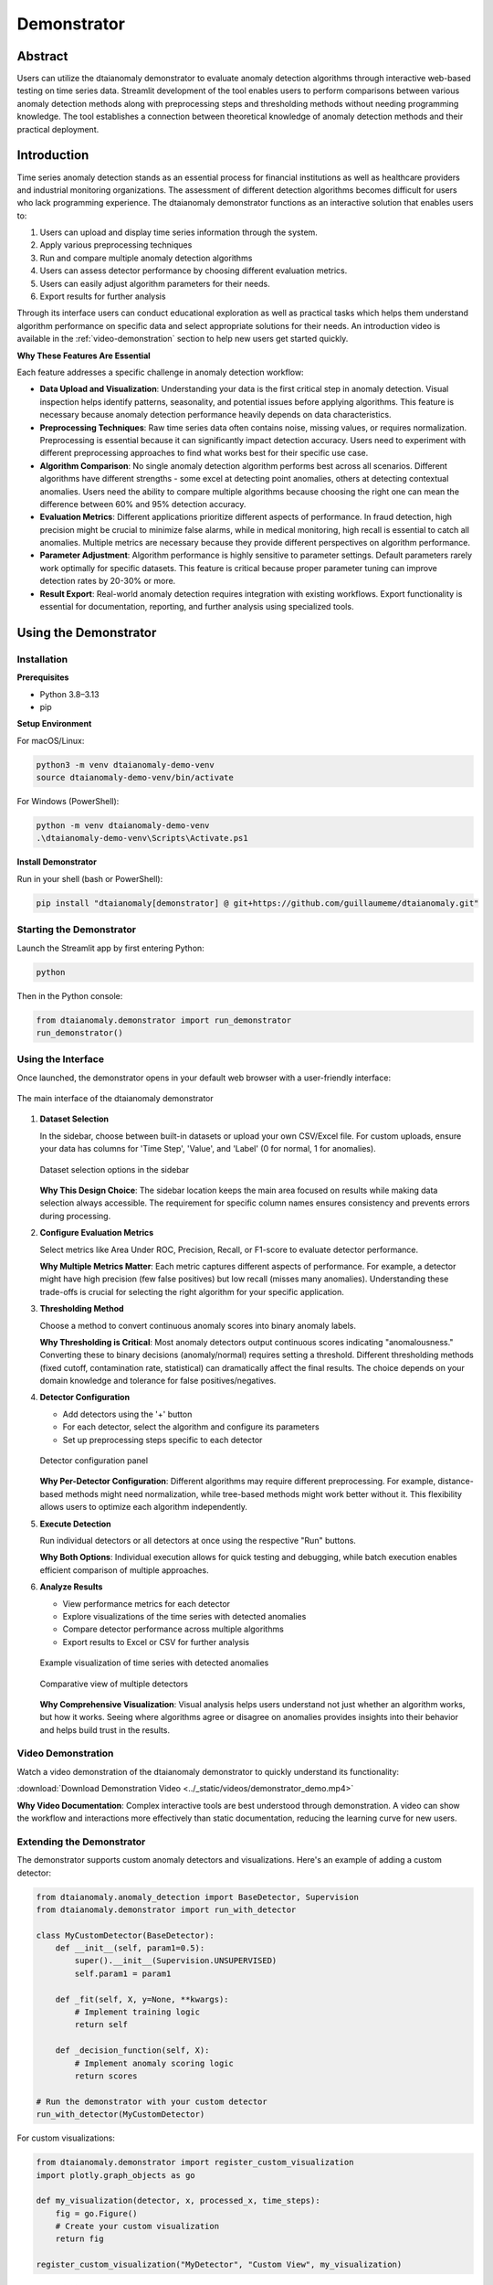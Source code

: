 Demonstrator
============

Abstract
--------

Users can utilize the dtaianomaly demonstrator to evaluate anomaly detection algorithms through interactive web-based testing on time series data. Streamlit development of the tool enables users to perform comparisons between various anomaly detection methods along with preprocessing steps and thresholding methods without needing programming knowledge. The tool establishes a connection between theoretical knowledge of anomaly detection methods and their practical deployment.

Introduction
------------

Time series anomaly detection stands as an essential process for financial institutions as well as healthcare providers and industrial monitoring organizations. The assessment of different detection algorithms becomes difficult for users who lack programming experience. The dtaianomaly demonstrator functions as an interactive solution that enables users to:

1. Users can upload and display time series information through the system.
2. Apply various preprocessing techniques
3. Run and compare multiple anomaly detection algorithms
4. Users can assess detector performance by choosing different evaluation metrics.
5. Users can easily adjust algorithm parameters for their needs.
6. Export results for further analysis

Through its interface users can conduct educational exploration as well as practical tasks which helps them understand algorithm performance on specific data and select appropriate solutions for their needs. An introduction video is available in the :ref:`video-demonstration` section to help new users get started quickly.

**Why These Features Are Essential**

Each feature addresses a specific challenge in anomaly detection workflow:

- **Data Upload and Visualization**: Understanding your data is the first critical step in anomaly detection. Visual inspection helps identify patterns, seasonality, and potential issues before applying algorithms. This feature is necessary because anomaly detection performance heavily depends on data characteristics.

- **Preprocessing Techniques**: Raw time series data often contains noise, missing values, or requires normalization. Preprocessing is essential because it can significantly impact detection accuracy. Users need to experiment with different preprocessing approaches to find what works best for their specific use case.

- **Algorithm Comparison**: No single anomaly detection algorithm performs best across all scenarios. Different algorithms have different strengths - some excel at detecting point anomalies, others at detecting contextual anomalies. Users need the ability to compare multiple algorithms because choosing the right one can mean the difference between 60% and 95% detection accuracy.

- **Evaluation Metrics**: Different applications prioritize different aspects of performance. In fraud detection, high precision might be crucial to minimize false alarms, while in medical monitoring, high recall is essential to catch all anomalies. Multiple metrics are necessary because they provide different perspectives on algorithm performance.

- **Parameter Adjustment**: Algorithm performance is highly sensitive to parameter settings. Default parameters rarely work optimally for specific datasets. This feature is critical because proper parameter tuning can improve detection rates by 20-30% or more.

- **Result Export**: Real-world anomaly detection requires integration with existing workflows. Export functionality is essential for documentation, reporting, and further analysis using specialized tools.

Using the Demonstrator
----------------------

Installation
~~~~~~~~~~~~

**Prerequisites**

- Python 3.8–3.13
- pip

**Setup Environment**

For macOS/Linux:

.. code-block:: bash

   python3 -m venv dtaianomaly-demo-venv
   source dtaianomaly-demo-venv/bin/activate

For Windows (PowerShell):

.. code-block:: powershell

   python -m venv dtaianomaly-demo-venv
   .\dtaianomaly-demo-venv\Scripts\Activate.ps1

**Install Demonstrator**

Run in your shell (bash or PowerShell):

.. code-block:: bash

   pip install "dtaianomaly[demonstrator] @ git+https://github.com/guillaumeme/dtaianomaly.git"

Starting the Demonstrator
~~~~~~~~~~~~~~~~~~~~~~~~~

Launch the Streamlit app by first entering Python:

.. code-block:: bash

   python

Then in the Python console:

.. code-block:: python

   from dtaianomaly.demonstrator import run_demonstrator
   run_demonstrator()

Using the Interface
~~~~~~~~~~~~~~~~~~~

Once launched, the demonstrator opens in your default web browser with a user-friendly interface:

.. figure:: ../_static/images/demonstrator/main_interface.png
   :alt: dtaianomaly demonstrator main interface
   :align: center
   :width: 100%

   The main interface of the dtaianomaly demonstrator

1. **Dataset Selection**
   
   In the sidebar, choose between built-in datasets or upload your own CSV/Excel file. For custom uploads, ensure your data has columns for 'Time Step', 'Value', and 'Label' (0 for normal, 1 for anomalies).

   .. figure:: ../_static/images/demonstrator/dataset_selection.png
      :alt: Dataset selection options
      :align: center
      :width: 80%

      Dataset selection options in the sidebar

   **Why This Design Choice**: The sidebar location keeps the main area focused on results while making data selection always accessible. The requirement for specific column names ensures consistency and prevents errors during processing.

2. **Configure Evaluation Metrics**
   
   Select metrics like Area Under ROC, Precision, Recall, or F1-score to evaluate detector performance.

   **Why Multiple Metrics Matter**: Each metric captures different aspects of performance. For example, a detector might have high precision (few false positives) but low recall (misses many anomalies). Understanding these trade-offs is crucial for selecting the right algorithm for your specific application.

3. **Thresholding Method**
   
   Choose a method to convert continuous anomaly scores into binary anomaly labels.

   **Why Thresholding is Critical**: Most anomaly detectors output continuous scores indicating "anomalousness." Converting these to binary decisions (anomaly/normal) requires setting a threshold. Different thresholding methods (fixed cutoff, contamination rate, statistical) can dramatically affect the final results. The choice depends on your domain knowledge and tolerance for false positives/negatives.

4. **Detector Configuration**
   
   - Add detectors using the '+' button
   - For each detector, select the algorithm and configure its parameters
   - Set up preprocessing steps specific to each detector

   .. figure:: ../_static/images/demonstrator/detector_configuration.png
      :alt: Detector configuration panel
      :align: center
      :width: 80%

      Detector configuration panel

   **Why Per-Detector Configuration**: Different algorithms may require different preprocessing. For example, distance-based methods might need normalization, while tree-based methods might work better without it. This flexibility allows users to optimize each algorithm independently.

5. **Execute Detection**
   
   Run individual detectors or all detectors at once using the respective "Run" buttons.

   **Why Both Options**: Individual execution allows for quick testing and debugging, while batch execution enables efficient comparison of multiple approaches.

6. **Analyze Results**
   
   - View performance metrics for each detector
   - Explore visualizations of the time series with detected anomalies
   - Compare detector performance across multiple algorithms
   - Export results to Excel or CSV for further analysis

   .. figure:: ../_static/images/demonstrator/visualization_example.png
      :alt: Visualization of detection results
      :align: center
      :width: 80%

      Example visualization of time series with detected anomalies

   .. figure:: ../_static/images/demonstrator/comparison_view.png
      :alt: Detector comparison view
      :align: center
      :width: 80%

      Comparative view of multiple detectors

   **Why Comprehensive Visualization**: Visual analysis helps users understand not just whether an algorithm works, but how it works. Seeing where algorithms agree or disagree on anomalies provides insights into their behavior and helps build trust in the results.

.. _video-demonstration:

Video Demonstration
~~~~~~~~~~~~~~~~~~

Watch a video demonstration of the dtaianomaly demonstrator to quickly understand its functionality:

:download:`Download Demonstration Video <../_static/videos/demonstrator_demo.mp4>`

**Why Video Documentation**: Complex interactive tools are best understood through demonstration. A video can show the workflow and interactions more effectively than static documentation, reducing the learning curve for new users.

Extending the Demonstrator
~~~~~~~~~~~~~~~~~~~~~~~~~~

The demonstrator supports custom anomaly detectors and visualizations. Here's an example of adding a custom detector:

.. code-block:: python

   from dtaianomaly.anomaly_detection import BaseDetector, Supervision
   from dtaianomaly.demonstrator import run_with_detector
   
   class MyCustomDetector(BaseDetector):
       def __init__(self, param1=0.5):
           super().__init__(Supervision.UNSUPERVISED)
           self.param1 = param1
       
       def _fit(self, X, y=None, **kwargs):
           # Implement training logic
           return self
       
       def _decision_function(self, X):
           # Implement anomaly scoring logic
           return scores
   
   # Run the demonstrator with your custom detector
   run_with_detector(MyCustomDetector)

For custom visualizations:

.. code-block:: python

   from dtaianomaly.demonstrator import register_custom_visualization
   import plotly.graph_objects as go
   
   def my_visualization(detector, x, processed_x, time_steps):
       fig = go.Figure()
       # Create your custom visualization
       return fig
   
   register_custom_visualization("MyDetector", "Custom View", my_visualization)

**Why Extensibility Matters**: Real-world applications often require domain-specific algorithms or visualizations. The ability to extend the demonstrator ensures it remains useful beyond the built-in algorithms, allowing researchers and practitioners to test new approaches within the same framework.

User Feedback and Evaluation
----------------------------

As part of the development process, a user survey was conducted to evaluate the usability and effectiveness of the demonstrator. The survey collected responses from 13 participants with varying levels of experience in time series analysis and anomaly detection.

**Why User Studies Are Crucial**: Software tools, especially those designed for non-programmers, must be validated with real users. Academic assumptions about usability often differ from practical experience. User feedback ensures the tool actually solves the problems it was designed to address.

Survey Results
~~~~~~~~~~~~~~

.. figure:: ../_static/images/demonstrator/surveyresults.png
   :alt: Bar chart showing survey results
   :align: center
   :width: 90%

   Survey results: Average ratings for different aspects of the demonstrator

**Key Quantitative Ratings (Scale of 1-10):**

**Why These Metrics Were Chosen**: The survey focused on both technical aspects (functionality, performance) and user experience (ease of use, interface design). This dual focus ensures the tool is both powerful and accessible. High ratings in ease of use (8.5/10) validate the no-code approach, while strong functionality scores (8.7/10) confirm the tool meets technical requirements.

Improvements Based on Feedback
~~~~~~~~~~~~~~~~~~~~~~~~~~~~~~

Based on the survey results and user comments, several improvements were made to the demonstrator:

1. **Enhanced Documentation and Tooltips:** Added explanations for technical terminology, especially for thresholding parameters and evaluation metrics.

   **Why This Matters**: Users without deep technical knowledge struggled with terms like "contamination rate" or "AUC-ROC." Clear explanations directly in the interface reduce the need to search external resources.

2. **Streamlined Interface:** Improved the layout to make the workflow more intuitive and clearer where to start.

   **Why This Matters**: First-time users reported confusion about the sequence of steps. A clear visual workflow reduces cognitive load and prevents errors.

3. **Better Visualizations:** Reduced the number of default visualizations to focus on the most informative ones.

   **Why This Matters**: Too many visualizations overwhelmed users. Curating the most valuable views helps users focus on insights rather than navigating options.

4. **Error Handling:** Improved error messages and fixed bugs related to dataset handling.

   **Why This Matters**: Cryptic error messages frustrate users and prevent problem-solving. Clear, actionable error messages help users resolve issues independently.

5. **Detector Comparison:** Enhanced the comparative view to make it easier to understand detector performance differences.

   **Why This Matters**: The primary value of the tool is comparing algorithms. Improvements here directly support the core use case.

Conclusion and Future Work
--------------------------

The ``dtaianomaly`` demonstrator provides an accessible and flexible platform for exploring time series anomaly detection techniques. It successfully bridges the gap between theory and practice, allowing users without extensive programming knowledge to experiment with different algorithms and configurations.

**Why This Tool Is Needed**: The field of anomaly detection suffers from a disconnect between academic research and practical application. Many powerful algorithms remain unused because potential users lack the programming skills to implement them. By removing this barrier, the demonstrator democratizes access to advanced anomaly detection techniques.

The current implementation includes a variety of detection methods, preprocessing techniques, and visualization options. However, there are several directions for future enhancement:

1. **Batch Processing**: Adding support for batch evaluation across multiple datasets.

   **Why This Matters**: Production environments often require testing algorithms on numerous datasets. Batch processing would enable systematic evaluation and benchmarking.

2. **Online Learning**: Extending the platform to support streaming data and online learning scenarios.

   **Why This Matters**: Many real-world applications involve continuous data streams. Supporting online learning would make the tool applicable to monitoring systems and real-time detection scenarios.

3. **Cloud Deployment**: Creating a hosted version of the demonstrator accessible via web browser without local installation.

   **Why This Matters**: Installation remains a barrier for some users. A cloud version would provide instant access and enable collaboration by sharing results via URLs.

The demonstrator's modular architecture makes it well-suited for these extensions, and its open-source nature encourages community contributions to enhance its capabilities. **The ultimate goal is to make anomaly detection accessible to everyone who needs it, regardless of their technical background.**
